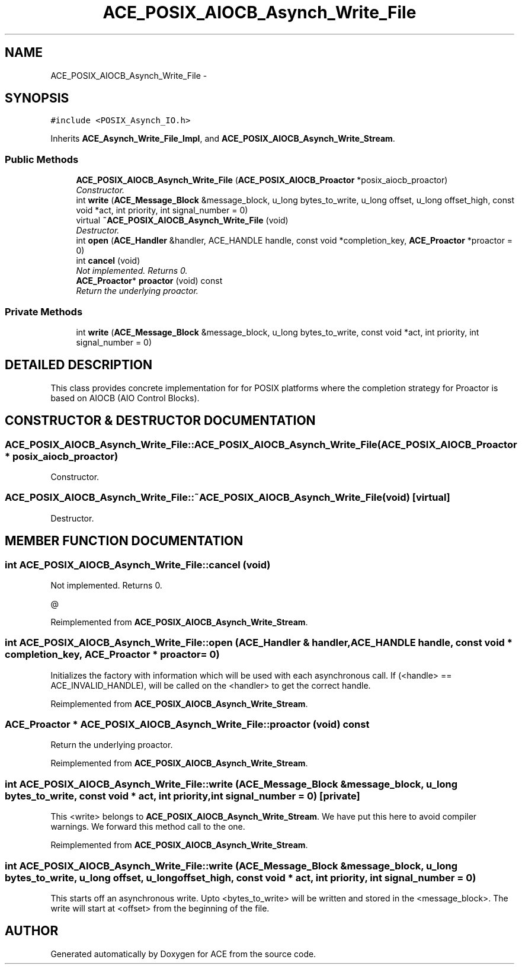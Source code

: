 .TH ACE_POSIX_AIOCB_Asynch_Write_File 3 "5 Oct 2001" "ACE" \" -*- nroff -*-
.ad l
.nh
.SH NAME
ACE_POSIX_AIOCB_Asynch_Write_File \- 
.SH SYNOPSIS
.br
.PP
\fC#include <POSIX_Asynch_IO.h>\fR
.PP
Inherits \fBACE_Asynch_Write_File_Impl\fR, and \fBACE_POSIX_AIOCB_Asynch_Write_Stream\fR.
.PP
.SS Public Methods

.in +1c
.ti -1c
.RI "\fBACE_POSIX_AIOCB_Asynch_Write_File\fR (\fBACE_POSIX_AIOCB_Proactor\fR *posix_aiocb_proactor)"
.br
.RI "\fIConstructor.\fR"
.ti -1c
.RI "int \fBwrite\fR (\fBACE_Message_Block\fR &message_block, u_long bytes_to_write, u_long offset, u_long offset_high, const void *act, int priority, int signal_number = 0)"
.br
.ti -1c
.RI "virtual \fB~ACE_POSIX_AIOCB_Asynch_Write_File\fR (void)"
.br
.RI "\fIDestructor.\fR"
.ti -1c
.RI "int \fBopen\fR (\fBACE_Handler\fR &handler, ACE_HANDLE handle, const void *completion_key, \fBACE_Proactor\fR *proactor = 0)"
.br
.ti -1c
.RI "int \fBcancel\fR (void)"
.br
.RI "\fINot implemented. Returns 0.\fR"
.ti -1c
.RI "\fBACE_Proactor\fR* \fBproactor\fR (void) const"
.br
.RI "\fIReturn the underlying proactor.\fR"
.in -1c
.SS Private Methods

.in +1c
.ti -1c
.RI "int \fBwrite\fR (\fBACE_Message_Block\fR &message_block, u_long bytes_to_write, const void *act, int priority, int signal_number = 0)"
.br
.in -1c
.SH DETAILED DESCRIPTION
.PP 
This class provides concrete implementation for  for POSIX platforms where the completion strategy for Proactor is based on AIOCB (AIO Control Blocks). 
.PP
.SH CONSTRUCTOR & DESTRUCTOR DOCUMENTATION
.PP 
.SS ACE_POSIX_AIOCB_Asynch_Write_File::ACE_POSIX_AIOCB_Asynch_Write_File (\fBACE_POSIX_AIOCB_Proactor\fR * posix_aiocb_proactor)
.PP
Constructor.
.PP
.SS ACE_POSIX_AIOCB_Asynch_Write_File::~ACE_POSIX_AIOCB_Asynch_Write_File (void)\fC [virtual]\fR
.PP
Destructor.
.PP
.SH MEMBER FUNCTION DOCUMENTATION
.PP 
.SS int ACE_POSIX_AIOCB_Asynch_Write_File::cancel (void)
.PP
Not implemented. Returns 0.
.PP
@ 
.PP
Reimplemented from \fBACE_POSIX_AIOCB_Asynch_Write_Stream\fR.
.SS int ACE_POSIX_AIOCB_Asynch_Write_File::open (\fBACE_Handler\fR & handler, ACE_HANDLE handle, const void * completion_key, \fBACE_Proactor\fR * proactor = 0)
.PP
Initializes the factory with information which will be used with each asynchronous call. If (<handle> == ACE_INVALID_HANDLE),  will be called on the <handler> to get the correct handle. 
.PP
Reimplemented from \fBACE_POSIX_AIOCB_Asynch_Write_Stream\fR.
.SS \fBACE_Proactor\fR * ACE_POSIX_AIOCB_Asynch_Write_File::proactor (void) const
.PP
Return the underlying proactor.
.PP
Reimplemented from \fBACE_POSIX_AIOCB_Asynch_Write_Stream\fR.
.SS int ACE_POSIX_AIOCB_Asynch_Write_File::write (\fBACE_Message_Block\fR & message_block, u_long bytes_to_write, const void * act, int priority, int signal_number = 0)\fC [private]\fR
.PP
This <write> belongs to \fBACE_POSIX_AIOCB_Asynch_Write_Stream\fR. We have put this here to avoid compiler warnings. We forward this method call to the  one. 
.PP
Reimplemented from \fBACE_POSIX_AIOCB_Asynch_Write_Stream\fR.
.SS int ACE_POSIX_AIOCB_Asynch_Write_File::write (\fBACE_Message_Block\fR & message_block, u_long bytes_to_write, u_long offset, u_long offset_high, const void * act, int priority, int signal_number = 0)
.PP
This starts off an asynchronous write. Upto <bytes_to_write> will be written and stored in the <message_block>. The write will start at <offset> from the beginning of the file. 

.SH AUTHOR
.PP 
Generated automatically by Doxygen for ACE from the source code.